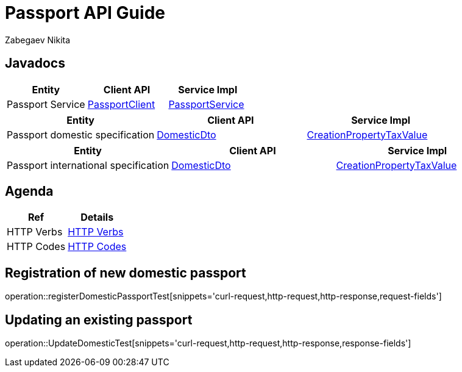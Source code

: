 = Passport API Guide
Zabegaev Nikita;

[[javadocs]]
== Javadocs
|===
| Entity | Client API | Service Impl

| Passport Service
| link:/{jdocs}/nc/unc/cs/services/common/clients/passport/PassportService.html[PassportClient]
| link:/{jdocs}/nc/unc/cs/services/passport/service/PassportTable.html[PassportService]

|===
|===
| Entity | Client API | Service Impl

| Passport domestic specification
| link:/{jdocs}/nc/unc/cs/services/passport/controller/dto/DomesticDto.html[DomesticDto]
| link:/{jdocs}/nc/unc/cs/services/passport/model/Domestic.html[CreationPropertyTaxValue]

|===
|===
| Entity | Client API | Service Impl

| Passport international specification
| link:/{jdocs}/nc/unc/cs/services/passport/controller/dto/InternationalDto.html[DomesticDto]
| link:/{jdocs}/nc/unc/cs/services/passport/model/International.html[CreationPropertyTaxValue]

|===

[[agenda]]
== Agenda
|===
| Ref | Details

| HTTP Verbs
| link:/{root}/http_verbs.html[HTTP Verbs]

| HTTP Codes
| link:/{root}/http_codes.html[HTTP Codes]
|===

[[registerDomesticPassportTest]]
== Registration of new domestic passport
operation::registerDomesticPassportTest[snippets='curl-request,http-request,http-response,request-fields']

[[UpdateDomesticTest]]
== Updating an existing passport
operation::UpdateDomesticTest[snippets='curl-request,http-request,http-response,response-fields']

